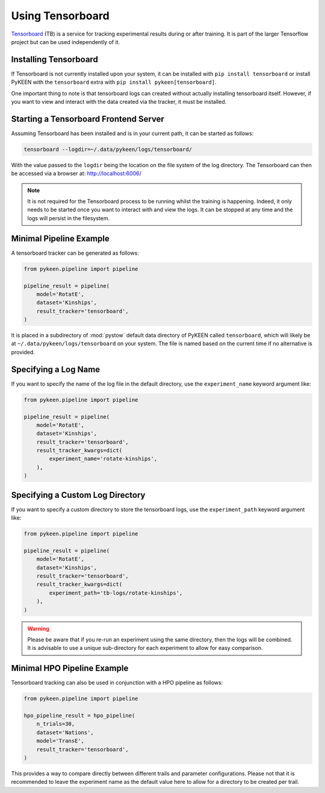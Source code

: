 Using Tensorboard
=========================

`Tensorboard <https://www.tensorflow.org/tensorboard/>`_ (TB) is a service for tracking experimental results
during or after training.
It is part of the larger Tensorflow project but can be used independently of it.

Installing Tensorboard
-----------------
If Tensorboard is not currently installed upon your system, it can be installed with ``pip install tensorboard``
or install PyKEEN with the ``tensorboard`` extra with ``pip install pykeen[tensorboard]``.

One important thing to note is that tensorboard logs can created without actually installing tensorboard itself.
However, if you want to view and interact with the data created via the tracker, it must be installed.

Starting a Tensorboard Frontend Server
-----------------
Assuming Tensorboard has been installed and is in your current path, it can be started as follows:

.. code-block:: bash

    tensorboard --logdir=~/.data/pykeen/logs/tensorboard/

With the value passed to the ``logdir`` being the location on the file system of the log directory.
The Tensorboard can then be accessed via a browser at: http://localhost:6006/

.. note::

    It is not required for the Tensorboard process to be running whilst the training is happening. Indeed,
    it only needs to be started once you want to interact with and view the logs. It can be stopped at any
    time and the logs will persist in the filesystem.

Minimal Pipeline Example
---------------------------------
A tensorboard tracker can be generated as follows:

.. code-block:: python

    from pykeen.pipeline import pipeline

    pipeline_result = pipeline(
        model='RotatE',
        dataset='Kinships',
        result_tracker='tensorboard',
    )

It is placed in a subdirectory of :mod:`pystow` default data directory of PyKEEN called ``tensorboard``,
which will likely be at ``~/.data/pykeen/logs/tensorboard`` on your system. The file is named based on the
current time if no alternative is provided.

Specifying a Log Name
-----------------
If you want to specify the name of the log file in the default directory, use the ``experiment_name`` keyword
argument like:

.. code-block:: python

    from pykeen.pipeline import pipeline

    pipeline_result = pipeline(
        model='RotatE',
        dataset='Kinships',
        result_tracker='tensorboard',
        result_tracker_kwargs=dict(
            experiment_name='rotate-kinships',
        ),
    )

Specifying a Custom Log Directory
-----------------
If you want to specify a custom directory to store the tensorboard logs, use the ``experiment_path`` keyword
argument like:

.. code-block:: python

    from pykeen.pipeline import pipeline

    pipeline_result = pipeline(
        model='RotatE',
        dataset='Kinships',
        result_tracker='tensorboard',
        result_tracker_kwargs=dict(
            experiment_path='tb-logs/rotate-kinships',
        ),
    )

.. warning::

    Please be aware that if you re-run an experiment using the same directory, then the logs will be combined.
    It is advisable to use a unique sub-directory for each experiment to allow for easy comparison.

Minimal HPO Pipeline Example
---------------------------------
Tensorboard tracking can also be used in conjunction with a HPO pipeline as follows:

.. code-block:: python

    from pykeen.pipeline import pipeline

    hpo_pipeline_result = hpo_pipeline(
        n_trials=30,
        dataset='Nations',
        model='TransE',
        result_tracker='tensorboard',
    )

This provides a way to compare directly between different trails and parameter configurations. Please not that it
is recommended to leave the experiment name as the default value here to allow for a directory to be created per
trail.
